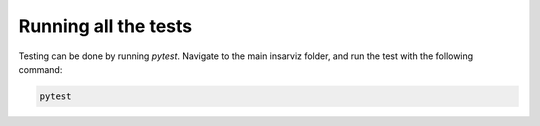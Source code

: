 Running all the tests
---------------------

Testing can be done by running *pytest*. Navigate to the main insarviz folder, and run the test with the following command: 

.. code-block :: bash
    
        pytest
